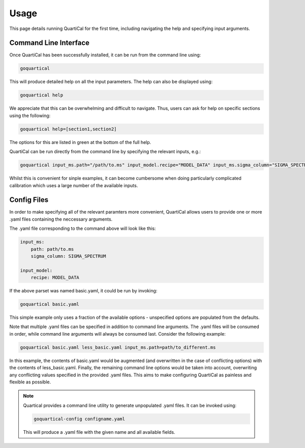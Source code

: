 *****
Usage
*****

This page details running QuartiCal for the first time, including navigating
the help and specifying input arguments.

Command Line Interface
~~~~~~~~~~~~~~~~~~~~~~

Once QuartiCal has been successfully installed, it can be run from the command
line using:

.. code:: bash

	goquartical

This will produce detailed help on all the input parameters. The help can also
be displayed using:

.. code:: bash

	goquartical help

We appreciate that this can be overwhelming and difficult to navigate. Thus,
users can ask for help on specific sections using the following:

.. code:: bash

	goquartical help=[section1,section2]

The options for this are listed in green at the bottom of the full help.

QuartiCal can be run directly from the command line by specifying the
relevant inputs, e.g.:

.. code:: bash

	goquartical input_ms.path="/path/to.ms" input_model.recipe="MODEL_DATA" input_ms.sigma_column="SIGMA_SPECTRUM"

Whilst this is convenient for sinple examples, it can become cumbersome when
doing particularly complicated calibration which uses a large number of the
available inputs.

Config Files
~~~~~~~~~~~~

In order to make specifying all of the relevant paramters more convenient,
QuartiCal allows users to provide one or more .yaml files containing the
neccessary arguments.

The .yaml file corresponding to the command above will look like this:

.. code-block:: yaml

    input_ms:
        path: path/to.ms
        sigma_column: SIGMA_SPECTRUM
    
    input_model:
        recipe: MODEL_DATA

If the above parset was named basic.yaml, it could be run by invoking:

.. code-block:: bash

	goquartical basic.yaml

This simple example only uses a fraction of the available options - 
unspecified options are populated from the defaults.

Note that multiple .yaml files can be specified in addition to command line
arguments. The .yaml files will be consumed in order, while command line
arguments will always be consumed last. Consider the following example:

.. code-block:: bash

	goquartical basic.yaml less_basic.yaml input_ms.path=path/to_different.ms

In this example, the contents of basic.yaml would be augmented (and
overwritten in the case of conflicting options) with the
contents of less_basic.yaml. Finally, the remaining command line options would
be taken into account, overwriting any conflicting values specified in the
provided .yaml files. This aims to make configuring QuartiCal as painless and 
flexible as possible.

.. note::

    Quartical provides a command line utility to generate unpopulated .yaml
    files. It can be invoked using:

    .. code-block:: bash

        goquartical-config configname.yaml

    This will produce a .yaml file with the given name and all available
    fields. 